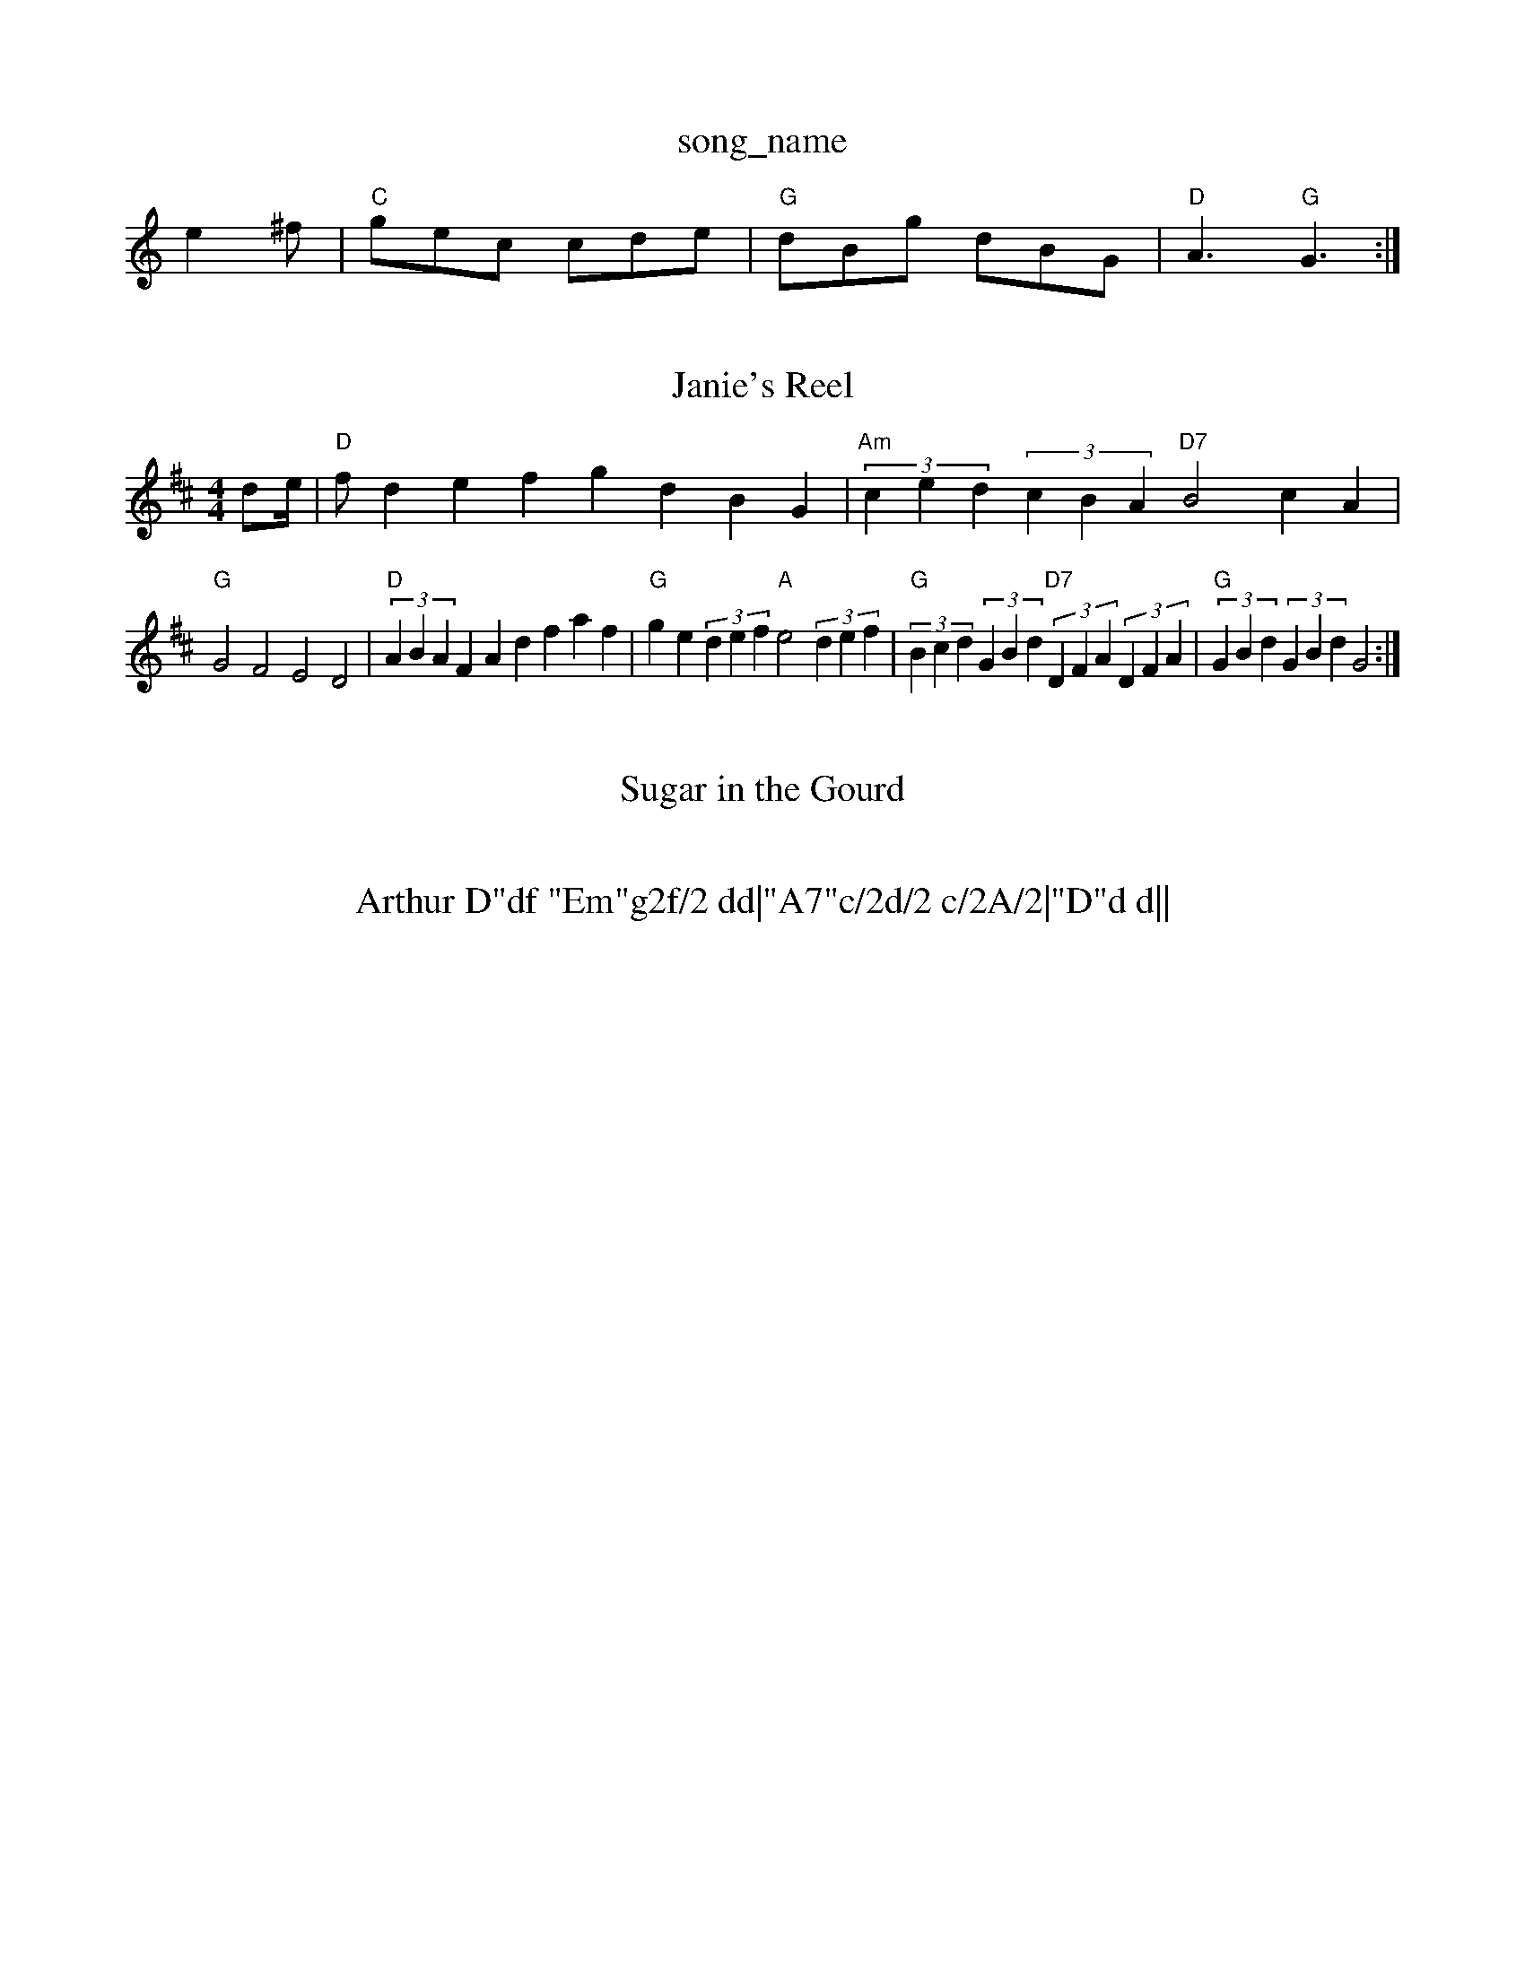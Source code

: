X: 1
T:song_name
K:C
e2^f |"C"gec cde|"G"dBg dBG|"D"A3 "G"G3:|
X: 152
T:Janie's Reel
% Nottingham Music Database
S:via PR
M:4/4
L:1/4
K:D
d/2e/4|"D"f/2def gdBG|"Am"(3ced(3cBA "D7"B2cA|
"G"G2F2 E2D2|"D"(3ABAFA dfaf|"G"ge(3def "A"e2(3def|"G"(3Bcd(3GBd "D7"(3DFA(3DFA|"G"(3GBd(3GBd G2:|
X: 59
T:Sugar in the Gourd
% Nottingham Music Database
S:MHB 16"f/2e3/2 "D"d2:|

X: 4
T:Arthur D"df "Em"g2f/2 dd|"A7"c/2d/2 c/2A/2|"D"d d||
X: 32
T:Mr Bay Amony 19779, via PR
M:4/4
L:1/4
K:D
A,/2B,/2|"D"DE/2F/2 E/2D/2B,|"Bm"D2E FED|"Em"E2B B2A|"G"B2^A B3|"E7"E2e dcB|[1"A"ABA "E7"AGF:|[2"A"A3 "A7"A2A||
K:D
"D"[F2A2 FAd2|"D"DFAd fdAF|"G"G2Bd "D"A2d2|"A7"f2fg "D7"f4|"G"g2d4B2-"C"B2c2|\
"G"dgfe "Em"B2ed|"Am"cBcA "D7"B2 GF|"G"G2 G2|
P:B
"G"d"D"c "G"B"D7"A|"G"B3/2e/2d3/2e/2 "D7"def|"G"gdB "D7"cAF|"G"G2G G2:|
P:B
G|"G"Bdd dBd|GBd gdB|"D7"A3 -A2B|\
K:D
"A7"GcG ce|g2G2 G2B2|"G"d2d2 D2|"G"G3||
B2B|CEG|B2B|^CEG|BcB|GAB|C2A|d2^d|
af ec2E e2|"Em"GF/2G/2 "A7"A-d/2e/2|\
"D"ff "G"gf|
"A7"ed AF|"G"G3:|
X: 37
M:4/4
L:1/4
K:G
D|"G"G3/2F/2 "C"GA|"G"G2 "D"D2|"G"G3/2D/2 "D7"GB|"Am"c2 "D7"BA|"G"GB B3/2|"D"f/2^e/2f/2g/2 a(3E/2F/2G/2|
"D"AA/2B/2 A/2G/2F/2E/2|"D"D/2F/2D/2F/2 "A7"E/2F/2G/2E/2|\
"D"D/2F/2A/2F/2 B/2F/2A/2F/2|"G"GB/2G/2 Gd/2c/2|"G"B/2A/2B/2c/2 "D"d/2B/2A/2G/2|\
"E7"FE/2D/2 "A7"E/2F/2G/2E/2:|
[2"A7"f/2d/2e/2c/2 "D"d||
P:B
A/2G/2|"D"F/2A/2d/2F/2 "A7"EA/2F/2|"D"D3/2D/2 FA/2B/2|"D"Ac/2d/2 cA/2B/2|cA/2B/2 A/2F/2A/2B/2|cf/2f/2 e/2d/2c/2B/2|"A7"A/2^G/2A/2d/2 -d/2c/2d/2^d/2|
"D"D/2d/4d/4f/4|"A7"g/4e/4c/4e/4 a/2c/4e/4|c/2
X: 23
T:Shebag Shebong
% Nottingham Music Database
S:Bob McQuillen March 1977, via Phil Rowe
M:6/8
K:D
f/2e/2|"D"dAG D2D|"C"EFG "G"D2c|"G"BcB "D7"AGA|"G"G3 G2:|
P:B
d|"G"g2g gag|"D"f2f fgf|"C"e2c "Am"ABcd|
"Em"efe edB|"Em"def gfe|"D"dBA A2d|
"Em"efe edB|"Em"def gfe|"D"eff "A"fec|"E"BAA "A"A3|
X: 63
T:Life Jig
% Nottingham Music Database
S:Ms L Dolman, via EF
M:6/8
K:D
A|"D"FED FGA|"D"dcd "A7"efg|"D"fdd d2::
f|"D"aba fAA|"D"f3 f2e|"D"def agf|"Em"g3 g2a|"G7"b2a g2f|
"C"e2d cBA|"G"G^FG "G7"A2G|"C"e3 -"G7"e2d|"C"c2c "C7"_e2c|"F"B2A "F7"F2E|
"Bb7"DFB "F7"F2E|"Bb"DFB "D7"AcB|"G7"G3 -G2:|

X: 332
T:Maggie's Favourite
% Nottingham Music Database
S:Toby Bennett
M:9/8
K:G
G|"D"A2F D2D|"C"E2G
%P:3
c2e|"G"d2B "C"G2c|"G"B2G "D7"FED|"G"G2G G2B|
S:From Don Merser's 'Wals
% Nottingham Music Database
S:Iules
M:4/4
L:1/8
R:Hornpipe
K:D
P:A
dc|"D"B2AF A2Bc|"Bm"dcdF "A7"G2FG|"D"A2fe "A7"dBAG|"D"FA|"G"GFGe "G"dBGA|"D7"BcBA "G"G2:|
P:B
Bc|"G"dBdB "D"A2"G"G2|
"G"gage dcB2|"G"dedB "Em"AGE2|"Em"E2E2 EFGA|"Em"B2B2 "A7"ABG"Em"e2:|
P:B
e|"A"aee edc|"A"aee fed|"A"cAA "A"ABc|"Bm"dfe "E7"B2e|"A"A3 -Ade|\
"D"fdd "A"efe|
"Bm"d2c "f/2e/2d/2|"A"c/2B/2A/2c/2 "E7"B/2A/2G/2B/2|\
"A"c/2B/2A/2F/2 E/2F/2A/2B/2|cc/2d/2 c/2B/2A|"A"a/2g/2a/2f/2 e/2a/2c'/2a/2 e'/2e/2g/2b/2|"D7"fd ef|"G"g3/2a/2 "C"ge|\
"G"d2 "Em"B3/2c/2|"Am"dd "D7"c/2B/2A|"G"G3:|
P:B
"G"g/2f/2g/2e/2 dg|"G"d/2d/2d/2e/2 de|"G"dg gd|"D7"f/2e/2d/2c/2 BA|"G"G3||
GB/2d/2|"C"gg/2f/2e/2|"Bb"d2B DFB|!trill! g2-f d2B-|"A7"
%P:3
c2B2 B/2c/2d/2e/2|"Bb"dB B:|
[2"Gm"B/2A/2G/2F/2 G/2F